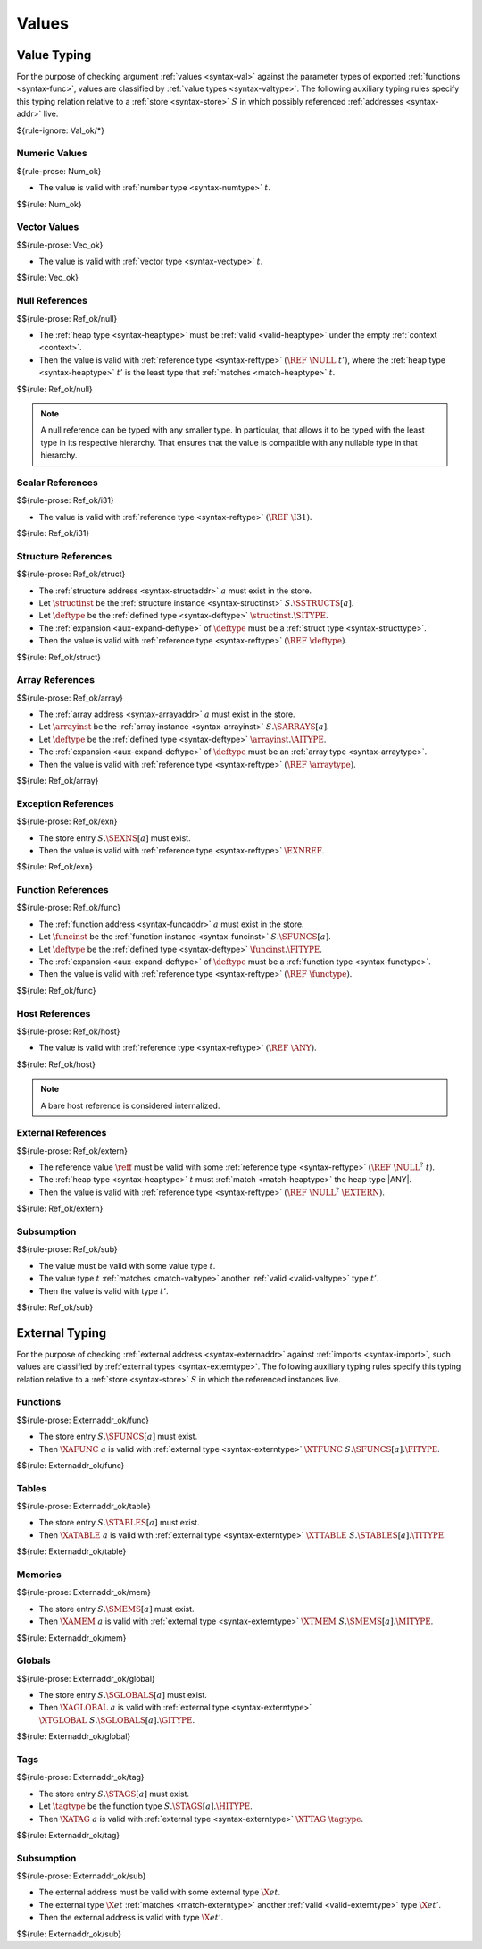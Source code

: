 .. index:: value
.. exec-val:

Values
------

.. index:: value, value type, validation, structure, structure type, structure instance, array, array type, array instance, function, function type, function instance, null reference, scalar reference, store
.. _valid-val:

Value Typing
~~~~~~~~~~~~

For the purpose of checking argument :ref:`values <syntax-val>` against the parameter types of exported :ref:`functions <syntax-func>`,
values are classified by :ref:`value types <syntax-valtype>`.
The following auxiliary typing rules specify this typing relation relative to a :ref:`store <syntax-store>` :math:`S` in which possibly referenced :ref:`addresses <syntax-addr>` live.

${rule-ignore: Val_ok/*}


.. _valid-num:

Numeric Values
..............

${rule-prose: Num_ok}

.. todo:: below is the official specification

* The value is valid with :ref:`number type <syntax-numtype>` :math:`t`.

$${rule: Num_ok}


.. _valid-vec:

Vector Values
.............

$${rule-prose: Vec_ok}

.. todo:: below is the official specification

* The value is valid with :ref:`vector type <syntax-vectype>` :math:`t`.

$${rule: Vec_ok}


.. _valid-ref:

Null References
...............

$${rule-prose: Ref_ok/null}

.. todo:: below is the official specification

* The :ref:`heap type <syntax-heaptype>` must be :ref:`valid <valid-heaptype>` under the empty :ref:`context <context>`.

* Then the value is valid with :ref:`reference type <syntax-reftype>` :math:`(\REF~\NULL~t')`, where the :ref:`heap type <syntax-heaptype>` :math:`t'` is the least type that :ref:`matches <match-heaptype>` :math:`t`.

$${rule: Ref_ok/null}

.. note::
   A null reference can be typed with any smaller type.
   In particular, that allows it to be typed with the least type in its respective hierarchy.
   That ensures that the value is compatible with any nullable type in that hierarchy.


.. _valid-ref.i31num:

Scalar References
.................

$${rule-prose: Ref_ok/i31}

.. todo:: below is the official specification

* The value is valid with :ref:`reference type <syntax-reftype>` :math:`(\REF~\I31)`.

$${rule: Ref_ok/i31}


.. _valid-ref.struct:

Structure References
....................

$${rule-prose: Ref_ok/struct}

.. todo:: below is the official specification

* The :ref:`structure address <syntax-structaddr>` :math:`a` must exist in the store.

* Let :math:`\structinst` be the :ref:`structure instance <syntax-structinst>` :math:`S.\SSTRUCTS[a]`.

* Let :math:`\deftype` be the :ref:`defined type <syntax-deftype>` :math:`\structinst.\SITYPE`.

* The :ref:`expansion <aux-expand-deftype>` of :math:`\deftype` must be a :ref:`struct type <syntax-structtype>`.

* Then the value is valid with :ref:`reference type <syntax-reftype>` :math:`(\REF~\deftype)`.

$${rule: Ref_ok/struct}


.. _valid-ref.array:

Array References
................

$${rule-prose: Ref_ok/array}

.. todo:: below is the official specification

* The :ref:`array address <syntax-arrayaddr>` :math:`a` must exist in the store.

* Let :math:`\arrayinst` be the :ref:`array instance <syntax-arrayinst>` :math:`S.\SARRAYS[a]`.

* Let :math:`\deftype` be the :ref:`defined type <syntax-deftype>` :math:`\arrayinst.\AITYPE`.

* The :ref:`expansion <aux-expand-deftype>` of :math:`\deftype` must be an :ref:`array type <syntax-arraytype>`.

* Then the value is valid with :ref:`reference type <syntax-reftype>` :math:`(\REF~\arraytype)`.

$${rule: Ref_ok/array}


.. _valid-ref.exn:

Exception References
....................

$${rule-prose: Ref_ok/exn}

.. todo:: below is the official specification

* The store entry :math:`S.\SEXNS[a]` must exist.

* Then the value is valid with :ref:`reference type <syntax-reftype>` :math:`\EXNREF`.

$${rule: Ref_ok/exn}


Function References
...................

$${rule-prose: Ref_ok/func}

.. todo:: below is the official specification

* The :ref:`function address <syntax-funcaddr>` :math:`a` must exist in the store.

* Let :math:`\funcinst` be the :ref:`function instance <syntax-funcinst>` :math:`S.\SFUNCS[a]`.

* Let :math:`\deftype` be the :ref:`defined type <syntax-deftype>` :math:`\funcinst.\FITYPE`.

* The :ref:`expansion <aux-expand-deftype>` of :math:`\deftype` must be a :ref:`function type <syntax-functype>`.

* Then the value is valid with :ref:`reference type <syntax-reftype>` :math:`(\REF~\functype)`.

$${rule: Ref_ok/func}


Host References
...............

$${rule-prose: Ref_ok/host}

.. todo:: below is the official specification

* The value is valid with :ref:`reference type <syntax-reftype>` :math:`(\REF~\ANY)`.

$${rule: Ref_ok/host}

.. note::
   A bare host reference is considered internalized.


External References
...................

$${rule-prose: Ref_ok/extern}

.. todo:: below is the official specification

* The reference value :math:`\reff` must be valid with some :ref:`reference type <syntax-reftype>` :math:`(\REF~\NULL^?~t)`.

* The :ref:`heap type <syntax-heaptype>` :math:`t` must :ref:`match <match-heaptype>` the heap type |ANY|.

* Then the value is valid with :ref:`reference type <syntax-reftype>` :math:`(\REF~\NULL^?~\EXTERN)`.

$${rule: Ref_ok/extern}


Subsumption
...........

$${rule-prose: Ref_ok/sub}

.. todo:: below is the official specification

* The value must be valid with some value type :math:`t`.

* The value type :math:`t` :ref:`matches <match-valtype>` another :ref:`valid <valid-valtype>` type :math:`t'`.

* Then the value is valid with type :math:`t'`.

$${rule: Ref_ok/sub}


.. index:: external address, external type, validation, import, store
.. _valid-externaddr:

External Typing
~~~~~~~~~~~~~~~

For the purpose of checking :ref:`external address <syntax-externaddr>` against :ref:`imports <syntax-import>`,
such values are classified by :ref:`external types <syntax-externtype>`.
The following auxiliary typing rules specify this typing relation relative to a :ref:`store <syntax-store>` :math:`S` in which the referenced instances live.


.. index:: function type, function address
.. _valid-externaddr-func:

Functions
.........

$${rule-prose: Externaddr_ok/func}

.. todo:: below is the official specification

* The store entry :math:`S.\SFUNCS[a]` must exist.

* Then :math:`\XAFUNC~a` is valid with :ref:`external type <syntax-externtype>` :math:`\XTFUNC~S.\SFUNCS[a].\FITYPE`.

$${rule: Externaddr_ok/func}


.. index:: table type, table address
.. _valid-externaddr-table:

Tables
......

$${rule-prose: Externaddr_ok/table}

.. todo:: below is the official specification

* The store entry :math:`S.\STABLES[a]` must exist.

* Then :math:`\XATABLE~a` is valid with :ref:`external type <syntax-externtype>` :math:`\XTTABLE~S.\STABLES[a].\TITYPE`.

$${rule: Externaddr_ok/table}


.. index:: memory type, memory address
.. _valid-externaddr-mem:

Memories
........

$${rule-prose: Externaddr_ok/mem}

.. todo:: below is the official specification

* The store entry :math:`S.\SMEMS[a]` must exist.

* Then :math:`\XAMEM~a` is valid with :ref:`external type <syntax-externtype>` :math:`\XTMEM~S.\SMEMS[a].\MITYPE`.

$${rule: Externaddr_ok/mem}


.. index:: global type, global address, value type, mutability
.. _valid-externaddr-global:

Globals
.......

$${rule-prose: Externaddr_ok/global}

.. todo:: below is the official specification

* The store entry :math:`S.\SGLOBALS[a]` must exist.

* Then :math:`\XAGLOBAL~a` is valid with :ref:`external type <syntax-externtype>` :math:`\XTGLOBAL~S.\SGLOBALS[a].\GITYPE`.

$${rule: Externaddr_ok/global}


.. index:: tag type, tag address, exception tag, function type
.. _valid-externaddr-tag:

Tags
....

$${rule-prose: Externaddr_ok/tag}

.. todo:: below is the official specification

* The store entry :math:`S.\STAGS[a]` must exist.

* Let :math:`\tagtype` be the function type :math:`S.\STAGS[a].\HITYPE`.

* Then :math:`\XATAG~a` is valid with :ref:`external type <syntax-externtype>` :math:`\XTTAG~\tagtype`.

$${rule: Externaddr_ok/tag}


Subsumption
...........

$${rule-prose: Externaddr_ok/sub}

.. todo:: below is the official specification

* The external address must be valid with some external type :math:`\X{et}`.

* The external type :math:`\X{et}` :ref:`matches <match-externtype>` another :ref:`valid <valid-externtype>` type :math:`\X{et'}`.

* Then the external address is valid with type :math:`\X{et'}`.

$${rule: Externaddr_ok/sub}
